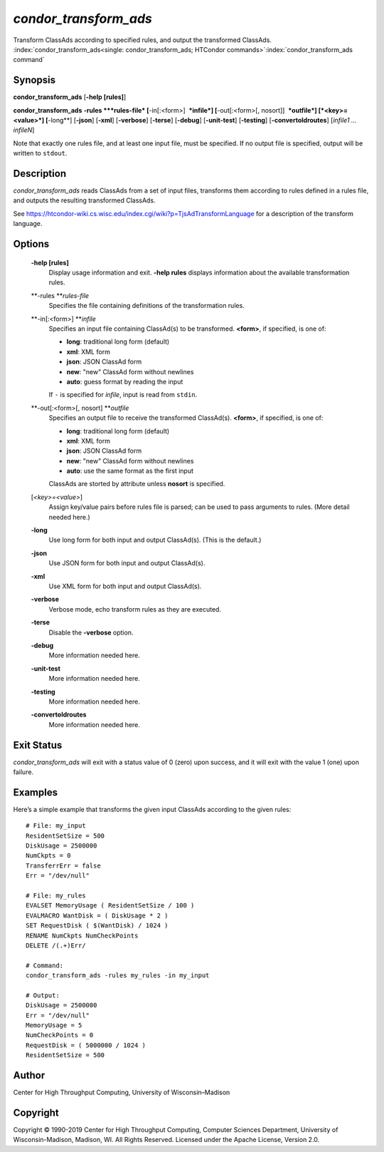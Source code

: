       

*condor\_transform\_ads*
========================

Transform ClassAds according to specified rules, and output the
transformed ClassAds.
:index:`condor_transform_ads<single: condor_transform_ads; HTCondor commands>`\ :index:`condor_transform_ads command`

Synopsis
--------

**condor\_transform\_ads** [**-help [rules]**\ ]

**condor\_transform\_ads** **-rules **\ *rules-file*
[**-in[:<form>]  **\ *infile*] [**-out[:<form>[,
nosort]]  **\ *outfile*] [*<key>=<value>*\ ] [**-long**\ ] [**-json**\ ]
[**-xml**\ ] [**-verbose**\ ] [**-terse**\ ] [**-debug**\ ]
[**-unit-test**\ ] [**-testing**\ ] [**-convertoldroutes**\ ] [*infile1
…infileN*\ ]

Note that exactly one rules file, and at least one input file, must be
specified. If no output file is specified, output will be written to
``stdout``.

Description
-----------

*condor\_transform\_ads* reads ClassAds from a set of input files,
transforms them according to rules defined in a rules file, and outputs
the resulting transformed ClassAds.

See
`https://htcondor-wiki.cs.wisc.edu/index.cgi/wiki?p=TjsAdTransformLanguage <https://htcondor-wiki.cs.wisc.edu/index.cgi/wiki?p=TjsAdTransformLanguage>`__
for a description of the transform language.

Options
-------

 **-help [rules]**
    Display usage information and exit. **-help rules** displays
    information about the available transformation rules.
 **-rules **\ *rules-file*
    Specifies the file containing definitions of the transformation
    rules.
 **-in[:<form>] **\ *infile*
    Specifies an input file containing ClassAd(s) to be transformed.
    **<form>**, if specified, is one of:

    -  **long**: traditional long form (default)
    -  **xml**: XML form
    -  **json**: JSON ClassAd form
    -  **new**: "new" ClassAd form without newlines
    -  **auto**: guess format by reading the input

    | If ``-`` is specified for *infile*, input is read from ``stdin``.

 **-out[:<form>[, nosort] **\ *outfile*
    Specifies an output file to receive the transformed ClassAd(s).
    **<form>**, if specified, is one of:

    -  **long**: traditional long form (default)
    -  **xml**: XML form
    -  **json**: JSON ClassAd form
    -  **new**: "new" ClassAd form without newlines
    -  **auto**: use the same format as the first input

    | ClassAds are storted by attribute unless **nosort** is specified.

 [*<key>=<value>*\ ]
    Assign key/value pairs before rules file is parsed; can be used to
    pass arguments to rules. (More detail needed here.)
 **-long**
    Use long form for both input and output ClassAd(s). (This is the
    default.)
 **-json**
    Use JSON form for both input and output ClassAd(s).
 **-xml**
    Use XML form for both input and output ClassAd(s).
 **-verbose**
    Verbose mode, echo transform rules as they are executed.
 **-terse**
    Disable the **-verbose** option.
 **-debug**
    More information needed here.
 **-unit-test**
    More information needed here.
 **-testing**
    More information needed here.
 **-convertoldroutes**
    More information needed here.

Exit Status
-----------

*condor\_transform\_ads* will exit with a status value of 0 (zero) upon
success, and it will exit with the value 1 (one) upon failure.

Examples
--------

Here’s a simple example that transforms the given input ClassAds
according to the given rules:

::

      # File: my_input 
      ResidentSetSize = 500 
      DiskUsage = 2500000 
      NumCkpts = 0 
      TransferrErr = false 
      Err = "/dev/null" 
     
      # File: my_rules 
      EVALSET MemoryUsage ( ResidentSetSize / 100 ) 
      EVALMACRO WantDisk = ( DiskUsage * 2 ) 
      SET RequestDisk ( $(WantDisk) / 1024 ) 
      RENAME NumCkpts NumCheckPoints 
      DELETE /(.+)Err/ 
     
      # Command: 
      condor_transform_ads -rules my_rules -in my_input 
     
      # Output: 
      DiskUsage = 2500000 
      Err = "/dev/null" 
      MemoryUsage = 5 
      NumCheckPoints = 0 
      RequestDisk = ( 5000000 / 1024 ) 
      ResidentSetSize = 500

Author
------

Center for High Throughput Computing, University of Wisconsin–Madison

Copyright
---------

Copyright © 1990-2019 Center for High Throughput Computing, Computer
Sciences Department, University of Wisconsin-Madison, Madison, WI. All
Rights Reserved. Licensed under the Apache License, Version 2.0.

      
